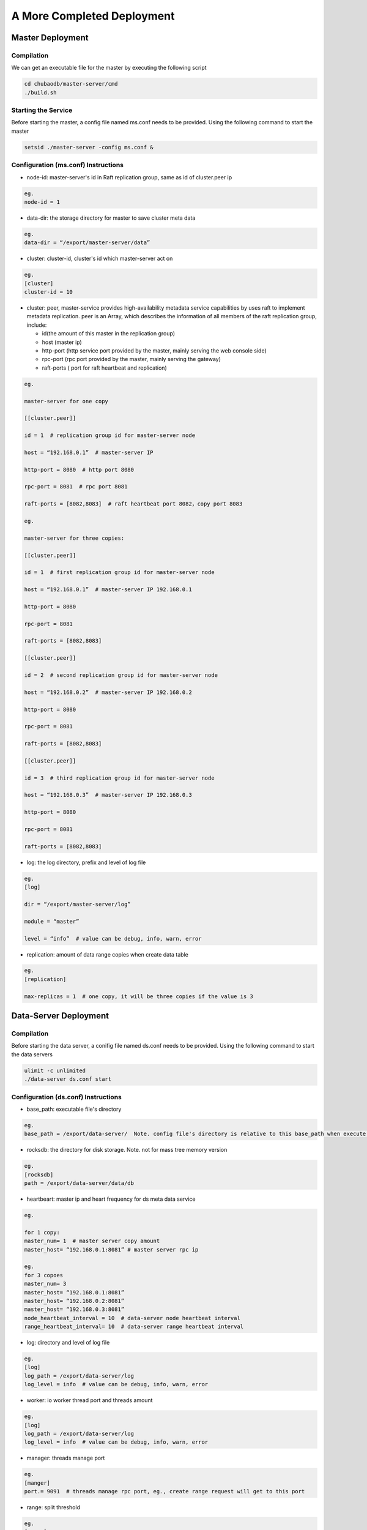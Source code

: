 A More Completed Deployment
=============================

Master Deployment
--------------------------

Compilation
^^^^^^^^^^^^^^^^^^
We can get an executable file for the master by executing the following script

.. code-block:: bash

	cd chubaodb/master-server/cmd
	./build.sh


Starting the Service
^^^^^^^^^^^^^^^^^^
Before starting the master, a config file named ms.conf needs to be provided. Using the following command to start the master

.. code-block:: bash

	setsid ./master-server -config ms.conf &


Configuration (ms.conf) Instructions
^^^^^^^^^^^^^^^^^^^^^^^^^^^^^^^^^^
* node-id: master-server's id in Raft replication group, same as id of cluster.peer ip

.. code-block:: 

	eg.
	node-id = 1

* data-dir: the storage directory for master to save cluster meta data

.. code-block:: 

	eg.
	data-dir = “/export/master-server/data”

* cluster: cluster-id, cluster's id which master-server act on

.. code-block:: 

	eg.
	[cluster]
	cluster-id = 10

* cluster: peer, master-service provides high-availability metadata service capabilities by uses raft to implement metadata replication. peer is an Array, which describes the information of all members of the raft replication group, include:

  + id(the amount of this master in the replication group)

  + host (master ip)

  + http-port (http service port provided by the master, mainly serving the web console side)

  + rpc-port (rpc port provided by the master, mainly serving the gateway)

  + raft-ports ( port for raft heartbeat and replication)

.. code-block:: 

	eg.

	master-server for one copy

	[[cluster.peer]]

	id = 1  # replication group id for master-server node 

	host = “192.168.0.1”  # master-server IP

	http-port = 8080  # http port 8080

	rpc-port = 8081  # rpc port 8081

	raft-ports = [8082,8083]  # raft heartbeat port 8082，copy port 8083

	eg.

	master-server for three copies:

	[[cluster.peer]]

	id = 1  # first replication group id for master-server node

	host = “192.168.0.1”  # master-server IP 192.168.0.1

	http-port = 8080

	rpc-port = 8081

	raft-ports = [8082,8083]

	[[cluster.peer]]

	id = 2  # second replication group id for master-server node

	host = “192.168.0.2”  # master-server IP 192.168.0.2

	http-port = 8080

	rpc-port = 8081

	raft-ports = [8082,8083]

	[[cluster.peer]]

	id = 3  # third replication group id for master-server node

	host = “192.168.0.3”  # master-server IP 192.168.0.3

	http-port = 8080

	rpc-port = 8081

	raft-ports = [8082,8083]

* log: the log directory, prefix and level of log file

.. code-block:: 

	eg.
	[log]

	dir = “/export/master-server/log”

	module = “master”

	level = “info”  # value can be debug, info, warn, error

* replication: amount of data range copies when create data table

.. code-block:: 

	eg.
	[replication]

	max-replicas = 1  # one copy, it will be three copies if the value is 3


Data-Server Deployment
------------------------

Compilation
^^^^^^^^^^^^^^^^^^
Before starting the data server, a conifig file named ds.conf needs to be provided. Using the following command to start the data servers

.. code-block:: bash

	ulimit -c unlimited
	./data-server ds.conf start


Configuration (ds.conf) Instructions
^^^^^^^^^^^^^^^^^^^^^^^^^^^^^^^^^^
* base_path: executable file's directory

.. code-block:: 

	eg.
	base_path = /export/data-server/  Note. config file's directory is relative to this base_path when execute start cmd

* rocksdb: the directory for disk storage.  Note. not for mass tree memory version

.. code-block:: 

	eg.
	[rocksdb]
	path = /export/data-server/data/db

* heartbeart: master ip and heart frequency for ds meta data service

.. code-block:: 

	eg.
	
	for 1 copy:
	master_num= 1  # master server copy amount
	master_host= “192.168.0.1:8081” # master server rpc ip

	eg.
	for 3 copoes
	master_num= 3
	master_host= “192.168.0.1:8081”
	master_host= “192.168.0.2:8081”
	master_host= “192.168.0.3:8081”
	node_heartbeat_interval = 10  # data-server node heartbeat interval 
	range_heartbeat_interval= 10  # data-server range heartbeat interval 

* log: directory and level of log file

.. code-block:: 

	eg.
	[log]
	log_path = /export/data-server/log
	log_level = info  # value can be debug, info, warn, error

* worker: io worker thread port and threads amount

.. code-block:: 

	eg.
	[log]
	log_path = /export/data-server/log
	log_level = info  # value can be debug, info, warn, error

* manager: threads manage port

.. code-block:: 

	eg.
	[manger]
	port.= 9091  # threads manage rpc port, eg., create range request will get to this port

* range: split threshold

.. code-block:: 

	eg.
	[range]
	check_size = 128MB  # threshold to trigger range split detection
	split_size = 256MB  # size of range split,  usually half of max_size
	max_size = 512MB  # threshold for range split, will split when equal or more than this value

* raft: raft port and raft log directory

.. code-block:: 

	eg.
	[raft]
	port = 9092  # raft port
	log_path = /export/data-server/data/raft # raft log directory
                                                 

Proxy Deployment
------------------

Directory
^^^^^^^^^^^^

.. code-block:: 

	├── bin
	│   ├── jim.pid
	│   ├── nohup.out
	│   ├── start.sh
	│   └── stop.sh
	├── conf
	│   ├── jim.properties
	│   ├── log4j2.component.properties
	│   └── log4j2.xml
	└── lib
	    ├── animal-sniffer-annotations-1.14.jar
	    ├── commons-codec-1.12.jar
	    ├── commons-collections-3.2.jar
	    ├── commons-lang3-3.8.1.jar
	    ├── commons-logging-1.2.jar
	    ├── concurrentlinkedhashmap-lru-1.4.2.jar
	    ├── disruptor-3.4.2.jar
	    ├── druid-1.1.20.jar
	    ├── error_prone_annotations-2.0.18.jar
	    ├── fastjson-1.2.58.jar
	    ├── guava-23.0.jar
	    ├── httpclient-4.5.2.jar
	    ├── httpcore-4.4.4.jar
	    ├── j2objc-annotations-1.1.jar
	    ├── jim-common-1.0.0-SNAPSHOT.jar
	    ├── jim-core-1.0.0-SNAPSHOT.jar
	    ├── jim-engine-1.0.0-SNAPSHOT.jar
	    ├── jim-meta-core-1.0.0-SNAPSHOT.jar
	    ├── jim-meta-proto-1.0.0-SNAPSHOT.jar
	    ├── jim-meta-service-1.0.0-SNAPSHOT.jar
	    ├── jim-mysql-model-1.0.0-SNAPSHOT.jar
	    ├── jim-mysql-protocol-1.0.0-SNAPSHOT.jar
	    ├── jim-privilege-1.0.0-SNAPSHOT.jar
	    ├── jim-proto-1.0.0-SNAPSHOT.jar
	    ├── jim-rpc-1.0.0-SNAPSHOT.jar
	    ├── jim-server-1.0.0-SNAPSHOT.jar
	    ├── jim-sql-exec-1.0.0-SNAPSHOT.jar
	    ├── jsr305-3.0.2.jar
	    ├── log4j-api-2.11.2.jar
	    ├── log4j-core-2.11.2.jar
	    ├── log4j-slf4j-impl-2.11.2.jar
	    ├── netty-all-4.1.39.Final.jar
	    ├── reactive-streams-1.0.3.jar
	    ├── reactor-core-3.3.0.RELEASE.jar
	    ├── slf4j-api-1.7.26.jar
	    └── spotbugs-annotations-4.0.0-beta1.jar

Config File
^^^^^^^^^^^^^^^^^^^^^^^^^^^^^^^^^
jim.properties

.. code-block:: 

	opts.memory=-Xms8G -Xmx8G -Xmn3G -XX:SurvivorRatio=8 -XX:MaxDirectMemorySize=4G -XX:MetaspaceSize=64M -XX:MaxMetaspaceSize=512M -Xss256K -server -XX:+TieredCompilation -XX:CICompilerCount=3 -XX:InitialCodeCacheSize=64m -XX:ReservedCodeCacheSize=2048m -XX:CompileThreshold=1000 -XX:FreqInlineSize=2048 -XX:MaxInlineSize=512 -XX:+UseConcMarkSweepGC -XX:+UseCMSCompactAtFullCollection -XX:CMSInitiatingOccupancyFraction=70 -XX:+CMSParallelRemarkEnabled -XX:SoftRefLRUPolicyMSPerMB=0 -XX:CMSMaxAbortablePrecleanTime=100 -XX:+PrintGCDetails -Xloggc:/export/Logs/jimsql/gc.log -XX:+ExplicitGCInvokesConcurrentAndUnloadsClasses -XX:+PrintGCTimeStamps

	# JIM
	jim.outbound.threads=0
	jim.inbound.threads=0
	jim.plugin.metadata=jimMeta
	jim.plugin.sqlengine=mysqlEngine
	jim.plugin.sqlexecutor=jimExecutor
	jim.plugin.storeengine=jimStore

	jim.reactor.debug=false
	# 0:DISABLED,1:SIMPLE,2:ADVANCED,3:PARANOID
	jim.netty.leak=1

	jim.aynctask.threads=32
	jim.grpc.threads=8

	# meta data http ip, master ip 
	jim.meta.address=http://xx.xx.xx.xx:443
	jim.meta.interval=600000
	jim.cluster=2

	####################### Netty Server ##################################################
	# server IP
	netty.server.host=0.0.0.0
	#server Port
	netty.server.port=3306
	# max queue for connection request, refuse coming request when it is full
	netty.server.backlog=65536
	# default timeout for send data, default 5s
	netty.server.sendTimeout=5000
	# Selector thread
	netty.server.bossThreads=1
	# IO thread, 0=cpu num
	netty.server.ioThreads=8
	# max channel idle time millisecond
	netty.server.maxIdle=1800000 ms
	# socket timeout for read (ms)
	netty.server.soTimeout=3000
	# socket buffer size
	netty.server.socketBufferSize=16384
	# use EPOLL，support Linux mode only
	netty.server.epoll=true
	# protocol packet max
	netty.server.frameMaxSize=16778240
	# memory allocator
	netty.server.allocatorFactory=
	# allow or not reuse Socket bound local address 
	netty.server.reuseAddress=true
	# waiting time(s) for unsend data packet when close. -1,0: disable, discard; >0: wait until schedule time, discard if not send yet
	netty.server.soLinger=-1
	# open nagle, send immediately when it's true, otherwise will send when confirm or buffer is full
	netty.server.tcpNoDelay=true
	# keep active connect, regular heartbeat packet
	netty.server.keepAlive=true

	####################### Netty Client ##################################################
	# connect pool size
	netty.client.poolSize=32
	# IO thread, 0=cpu num, -1= share serverIO thread
	netty.client.ioThreads=4
	# connect timeout (ms)
	netty.client.connTimeout=3000
	# default timeout for send data packet (ms)
	netty.client.sendTimeout=5000
	# socket read timeout(ms)
	netty.client.soTimeout=3000
	# max channel idle time(ms)
	netty.client.maxIdle=3600000
	# heartbeat interval(ms)
	netty.client.heartbeat=10000
	# socket buffer size
	netty.client.socketBufferSize=16384
	# protocol packet max
	netty.client.frameMaxSize=16778240
	# use EPOLL，support Linux mode only
	netty.client.epoll=true
	# memory allocator
	netty.client.allocatorFactory=
	# waiting time(s) for unsend data packet when close. -1,0: disable, discard; >0: wait until schedule time, discard if not send yet
	netty.client.soLinger=-1
	# open nagle, send immediately when it's true, otherwise will send when confirm or buffer is full
	netty.client.tcpNoDelay=true
	# keep active connect, regular heartbeat packet
	netty.client.keepAlive=true
	row.id.step.size=100000


log4j2.xml

.. code-block:: 

	<?xml version='1.0' encoding='UTF-8' ?>
	<Configuration status="OFF">
	    <Properties>
	        <Property name="pattern">%d{yyyy-MM-dd HH:mm:ss.fff} [%level] -- %msg%n</Property>
	    </Properties>
	    <Appenders>
	        <Console name="CONSOLE" target="SYSTEM_OUT">
	            <PatternLayout>
	                <Pattern>${pattern}</Pattern>
	            </PatternLayout>
	        </Console>
	        <RollingRandomAccessFile name="ROLLFILE" immediateFlush="false" bufferSize="256"
	                                 fileName="/export/Logs/jimsql/jim-server.log"
	                                 filePattern="/export/Logs/jimsql/jim-server.log.%d{yyyy-MM-dd}.%i.gz">
	            <PatternLayout>
	                <Pattern>${pattern}</Pattern>
	            </PatternLayout>
	            <Policies>
	                <TimeBasedTriggeringPolicy modulate="true" interval="1"/>
	            </Policies>
	            <DefaultRolloverStrategy max="20">
	                <Delete basePath="/export/Logs/jimsql" maxDepth="1">
	                    <IfFileName glob="*.gz"/>
	                    <IfLastModified age="3d"/>
	                </Delete>
	            </DefaultRolloverStrategy>
	        </RollingRandomAccessFile>
	    </Appenders>
	    <Loggers>
	        <AsyncRoot level="warn" includeLocation="false">
	            <AppenderRef ref="ROLLFILE"/>
	        </AsyncRoot>
	    </Loggers>
	</Configuration>

log4j2.component.properties

.. code-block:: 

	log4j2.asyncLoggerRingBufferSize=1048576
	log4j2.asyncLoggerWaitStrategy=Sleep

start and stop cmd
^^^^^^^^^^^^^^^^^^^^

start.sh

.. code-block:: 

	# !/bin/sh

	BASEDIR=`dirname $0`/..
	BASEDIR=`(cd "$BASEDIR"; pwd)`

	export JAVA_HOME=/export/servers/jdk1.8.0_60
 
	# If a specific java binary isn't specified search for the standard 'java' binary
	if [ -z "$JAVACMD" ] ; then
	  if [ -n "$JAVA_HOME"  ] ; then
	    if [ -x "$JAVA_HOME/jre/sh/java" ] ; then
	      # IBM's JDK on AIX uses strange locations for the executables
	      JAVACMD="$JAVA_HOME/jre/sh/java"
	    else
	      JAVACMD="$JAVA_HOME/bin/java"
	    fi
	  else
	    JAVACMD=`which java`
	  fi
	fi

	CLASSPATH="$BASEDIR"/conf/:"$BASEDIR"/lib/*
	CONFIG_FILE="$BASEDIR/conf/jim.properties"
	echo "$CLASSPATH"

	if [ ! -x "$JAVACMD" ] ; then
	  echo "Error: JAVA_HOME is not defined correctly."
	  echo "  We cannot execute $JAVACMD"
	  exit 1
	fi


	OPTS_MEMORY=`grep -ios 'opts.memory=.*$' ${CONFIG_FILE} | tr -d '\r'`
	OPTS_MEMORY=${OPTS_MEMORY#*=}

	# DEBUG_OPTS="-Xdebug -Xnoagent -Djava.compiler=NONE -Xrunjdwp:transport=dt_socket,server=y,suspend=n,address=5006"

	nohup "$JAVACMD"\
	  $OPTS_MEMORY $DEBUG_OPTS \
	  -classpath "$CLASSPATH" \
	  -Dbasedir="$BASEDIR" \
	  -Dfile.encoding="UTF-8" \
	  io.chubao.jimdb.server.JimBootstrap &
	echo $! > jim.pid


stop.sh

.. code-block:: 

	# !/bin/sh
	if [ "$1" == "pid" ]
	then
	    PIDPROC=`cat ./jim.pid`
	else
	    PIDPROC=`ps -ef | grep 'io.chubao.jimdb.server.JimBootstrap' | grep -v 'grep'| awk '{print $2}'`
	fi

	if [ -z "$PIDPROC" ];then
	 echo "jim.server is not running"
	 exit 0
	fi

	echo "PIDPROC: "$PIDPROC
	for PID in $PIDPROC
	do
	if kill $PID
	   then echo "process jim.server(Pid:$PID) was force stopped at " `date`
	fi
	done
	echo stop finished.

after start.sh

.. code-block:: 

	[root@79 bin]# ps -ef|grep jim
	root     21234 18113  0 10:10 pts/0    00:00:00 grep --color=auto jim
	root     57810     1 99 Sep30 ?        124-18:30:04 /export/servers/jdk1.8.0_60/bin/java -Xms8G -Xmx8G -Xmn3G -XX:SurvivorRatio=8 -XX:MaxDirectMemorySize=4G -XX:MetaspaceSize=64M -XX:MaxMetaspaceSize=512M -Xss256K -server -XX:+TieredCompilation -XX:CICompilerCount=3 -XX:InitialCodeCacheSize=64m -XX:ReservedCodeCacheSize=2048m -XX:CompileThreshold=1000 -XX:FreqInlineSize=2048 -XX:MaxInlineSize=512 -XX:+UseConcMarkSweepGC -XX:+UseCMSCompactAtFullCollection -XX:CMSInitiatingOccupancyFraction=70 -XX:+CMSParallelRemarkEnabled -XX:SoftRefLRUPolicyMSPerMB=0 -XX:CMSMaxAbortablePrecleanTime=100 -XX:+PrintGCDetails -Xloggc:/export/Logs/jimsql/gc.log -XX:+ExplicitGCInvokesConcurrentAndUnloadsClasses -XX:+PrintGCTimeStamps -classpath /export/App/jim-server/conf/:/export/App/jim-server/lib/* -Dbasedir=/export/App/jim-server -Dfile.encoding=UTF-8 io.chubao.jimdb.server.JimBootstrap

Hint
^^^^^

A proxy can deploy one or more nodes according to the size of network flow. 

Repeat the above steps to deploy more nodes.
